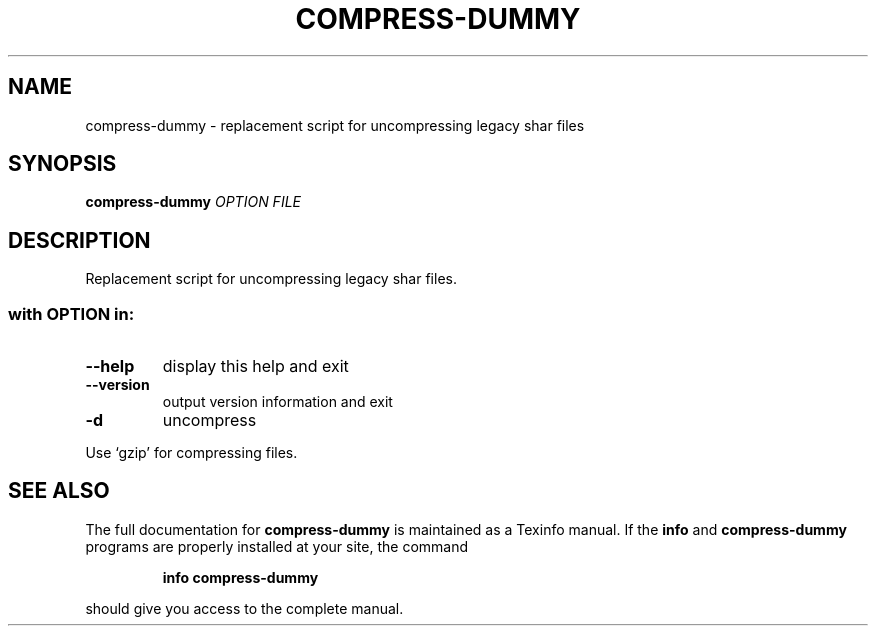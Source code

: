 .\" DO NOT MODIFY THIS FILE!  It was generated by help2man 1.37.1.
.TH COMPRESS-DUMMY "1" "March 2010" "compress-dummy - sharutils 4.9" "User Commands"
.SH NAME
compress-dummy \- replacement script for uncompressing legacy shar files
.SH SYNOPSIS
.B compress-dummy
\fIOPTION FILE\fR
.SH DESCRIPTION
Replacement script for uncompressing legacy shar files.
.SS "with OPTION in:"
.TP
\fB\-\-help\fR
display this help and exit
.TP
\fB\-\-version\fR
output version information and exit
.TP
\fB\-d\fR
uncompress
.PP
Use `gzip' for compressing files.
.SH "SEE ALSO"
The full documentation for
.B compress-dummy
is maintained as a Texinfo manual.  If the
.B info
and
.B compress-dummy
programs are properly installed at your site, the command
.IP
.B info compress-dummy
.PP
should give you access to the complete manual.
